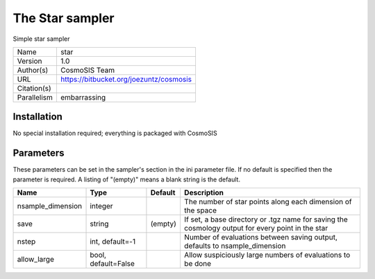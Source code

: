 The Star sampler
--------------------------------------------------------------------

Simple star sampler

+-------------+-----------------------------------------+
| Name        | star                                    |
+-------------+-----------------------------------------+
| Version     | 1.0                                     |
+-------------+-----------------------------------------+
| Author(s)   | CosmoSIS Team                           |
+-------------+-----------------------------------------+
| URL         | https://bitbucket.org/joezuntz/cosmosis |
+-------------+-----------------------------------------+
| Citation(s) |                                         |
+-------------+-----------------------------------------+
| Parallelism | embarrassing                            |
+-------------+-----------------------------------------+




Installation
============

No special installation required; everything is packaged with CosmoSIS




Parameters
============

These parameters can be set in the sampler's section in the ini parameter file.  
If no default is specified then the parameter is required. A listing of "(empty)" means a blank string is the default.

+-------------------+---------------------+-----------+---------------------------------------------------------------------------------------------------+
| Name              | Type                | Default   | Description                                                                                       |
+===================+=====================+===========+===================================================================================================+
| nsample_dimension | integer             |           | The number of star points along each dimension of the space                                       |
+-------------------+---------------------+-----------+---------------------------------------------------------------------------------------------------+
| save              | string              | (empty)   | If set, a base directory or .tgz name for saving the cosmology output for every point in the star |
+-------------------+---------------------+-----------+---------------------------------------------------------------------------------------------------+
| nstep             | int, default=-1     |           | Number of evaluations between saving output, defaults to nsample_dimension                        |
+-------------------+---------------------+-----------+---------------------------------------------------------------------------------------------------+
| allow_large       | bool, default=False |           | Allow suspiciously large numbers of evaluations to be done                                        |
+-------------------+---------------------+-----------+---------------------------------------------------------------------------------------------------+



